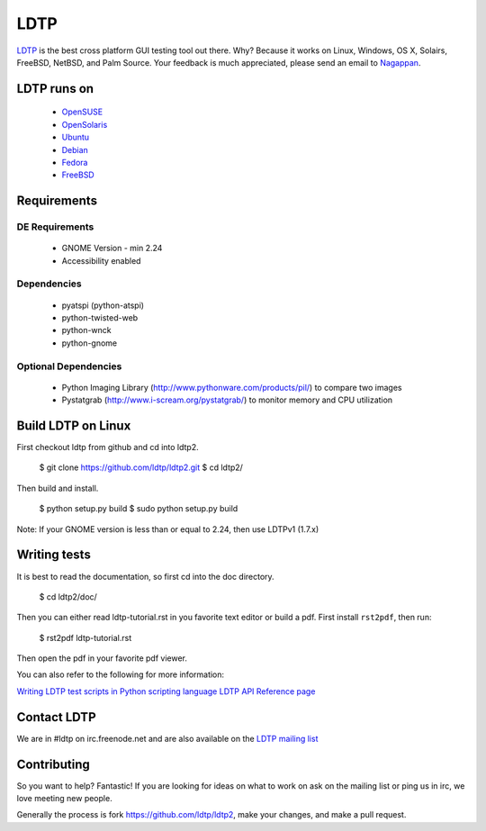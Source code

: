 ====
LDTP
====

`LDTP <http://ldtp.freedesktop.org>`_ is the best cross platform GUI testing
tool out there. Why? Because it works on Linux, Windows, OS X, Solairs,
FreeBSD, NetBSD, and Palm Source. Your feedback is much appreciated, please
send an email to `Nagappan <nagappan@gmail.com>`_.

LDTP runs on
============

 - `OpenSUSE <http://www.opensuse.org/>`_
 - `OpenSolaris <http://opensolaris.org/>`_
 - `Ubuntu <http://ubuntu.com/>`_
 - `Debian <http://www.debian.org/>`_
 - `Fedora <http://fedoraproject.org/>`_
 - `FreeBSD <http://www.freebsd.org/>`_

Requirements
============

DE Requirements
---------------
 - GNOME Version - min 2.24
 - Accessibility enabled

Dependencies
------------

 - pyatspi (python-atspi)
 - python-twisted-web
 - python-wnck
 - python-gnome

Optional Dependencies
---------------------

 - Python Imaging Library (http://www.pythonware.com/products/pil/) to compare two images
 - Pystatgrab (http://www.i-scream.org/pystatgrab/) to monitor memory and CPU utilization

Build LDTP on Linux
===================

First checkout ldtp from github and cd into ldtp2.

  $ git clone https://github.com/ldtp/ldtp2.git
  $ cd ldtp2/

Then build and install.

  $ python setup.py build
  $ sudo python setup.py build

Note: If your GNOME version is less than or equal to 2.24, then use LDTPv1 (1.7.x)

Writing tests
=============

It is best to read the documentation, so first cd into the doc directory.

  $ cd ldtp2/doc/

Then you can either read ldtp-tutorial.rst in you favorite text editor or build
a pdf. First install ``rst2pdf``, then run:

  $ rst2pdf ldtp-tutorial.rst

Then open the pdf in your favorite pdf viewer.

You can also refer to the following for more information:

`Writing LDTP test scripts in Python scripting language <http://ldtp.freedesktop.org/wiki/LDTP_test_scripts_in_python>`_
`LDTP API Reference page <http://ldtp.freedesktop.org/user-doc/index.html>`_

Contact LDTP
============

We are in #ldtp on irc.freenode.net and are also available on the `LDTP mailing
list <http://ldtp.freedesktop.org/wiki/Mailing_20list>`_

Contributing
============

So you want to help? Fantastic! If you are looking for ideas on what to work on
ask on the mailing list or ping us in irc, we love meeting new people.

Generally the process is fork https://github.com/ldtp/ldtp2, make your changes, and make a pull request.
